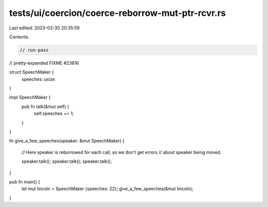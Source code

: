 tests/ui/coercion/coerce-reborrow-mut-ptr-rcvr.rs
=================================================

Last edited: 2023-03-30 20:35:59

Contents:

.. code-block:: rs

    // run-pass
// pretty-expanded FIXME #23616

struct SpeechMaker {
    speeches: usize
}

impl SpeechMaker {
    pub fn talk(&mut self) {
        self.speeches += 1;
    }
}

fn give_a_few_speeches(speaker: &mut SpeechMaker) {

    // Here speaker is reborrowed for each call, so we don't get errors
    // about speaker being moved.

    speaker.talk();
    speaker.talk();
    speaker.talk();
}

pub fn main() {
    let mut lincoln = SpeechMaker {speeches: 22};
    give_a_few_speeches(&mut lincoln);
}


